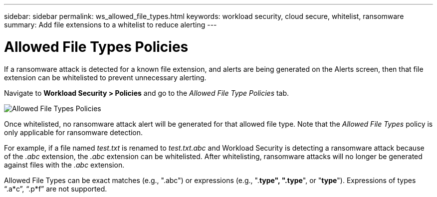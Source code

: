---
sidebar: sidebar
permalink: ws_allowed_file_types.html
keywords: workload security, cloud secure, whitelist, ransomware
summary: Add file extensions to a whitelist to reduce alerting
---

= Allowed File Types Policies

:hardbreaks:
:nofooter:
:icons: font
:linkattrs:
:imagesdir: ./media

[.lead]
If a ransomware attack is detected for a known file extension, and alerts are being generated on the Alerts screen, then that file extension can be whitelisted to prevent unnecessary alerting.

Navigate to *Workload Security > Policies* and go to the _Allowed File Type Policies_ tab.

image:WS_Allowed_File_Type_Policies.png[Allowed File Types Policies]

Once whitelisted, no ransomware attack alert will be generated for that allowed file type. Note that the _Allowed File Types_ policy is only applicable for ransomware detection.

For example, if a file named _test.txt_ is renamed to _test.txt.abc_ and Workload Security is detecting a ransomware attack because of the _.abc_ extension, the _.abc_ extension can be whitelisted. After whitelisting, ransomware attacks will no longer be generated against files with the _.abc_ extension.

Allowed File Types can be exact matches (e.g., ".abc") or expressions (e.g., ".*type", ".type*", or "*type*"). Expressions of types “.a*c”, “.p*f” are not supported.
